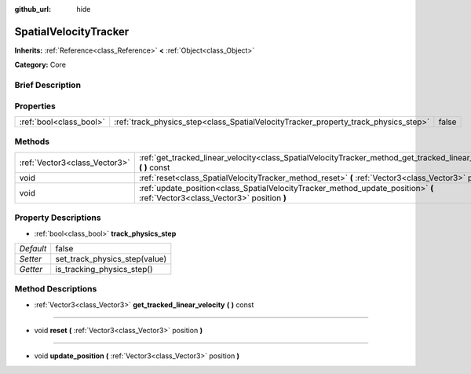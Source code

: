:github_url: hide

.. Generated automatically by doc/tools/makerst.py in Godot's source tree.
.. DO NOT EDIT THIS FILE, but the SpatialVelocityTracker.xml source instead.
.. The source is found in doc/classes or modules/<name>/doc_classes.

.. _class_SpatialVelocityTracker:

SpatialVelocityTracker
======================

**Inherits:** :ref:`Reference<class_Reference>` **<** :ref:`Object<class_Object>`

**Category:** Core

Brief Description
-----------------



Properties
----------

+-------------------------+-------------------------------------------------------------------------------------+-------+
| :ref:`bool<class_bool>` | :ref:`track_physics_step<class_SpatialVelocityTracker_property_track_physics_step>` | false |
+-------------------------+-------------------------------------------------------------------------------------+-------+

Methods
-------

+-------------------------------+--------------------------------------------------------------------------------------------------------------------------------+
| :ref:`Vector3<class_Vector3>` | :ref:`get_tracked_linear_velocity<class_SpatialVelocityTracker_method_get_tracked_linear_velocity>` **(** **)** const          |
+-------------------------------+--------------------------------------------------------------------------------------------------------------------------------+
| void                          | :ref:`reset<class_SpatialVelocityTracker_method_reset>` **(** :ref:`Vector3<class_Vector3>` position **)**                     |
+-------------------------------+--------------------------------------------------------------------------------------------------------------------------------+
| void                          | :ref:`update_position<class_SpatialVelocityTracker_method_update_position>` **(** :ref:`Vector3<class_Vector3>` position **)** |
+-------------------------------+--------------------------------------------------------------------------------------------------------------------------------+

Property Descriptions
---------------------

.. _class_SpatialVelocityTracker_property_track_physics_step:

- :ref:`bool<class_bool>` **track_physics_step**

+-----------+-------------------------------+
| *Default* | false                         |
+-----------+-------------------------------+
| *Setter*  | set_track_physics_step(value) |
+-----------+-------------------------------+
| *Getter*  | is_tracking_physics_step()    |
+-----------+-------------------------------+

Method Descriptions
-------------------

.. _class_SpatialVelocityTracker_method_get_tracked_linear_velocity:

- :ref:`Vector3<class_Vector3>` **get_tracked_linear_velocity** **(** **)** const

----

.. _class_SpatialVelocityTracker_method_reset:

- void **reset** **(** :ref:`Vector3<class_Vector3>` position **)**

----

.. _class_SpatialVelocityTracker_method_update_position:

- void **update_position** **(** :ref:`Vector3<class_Vector3>` position **)**

